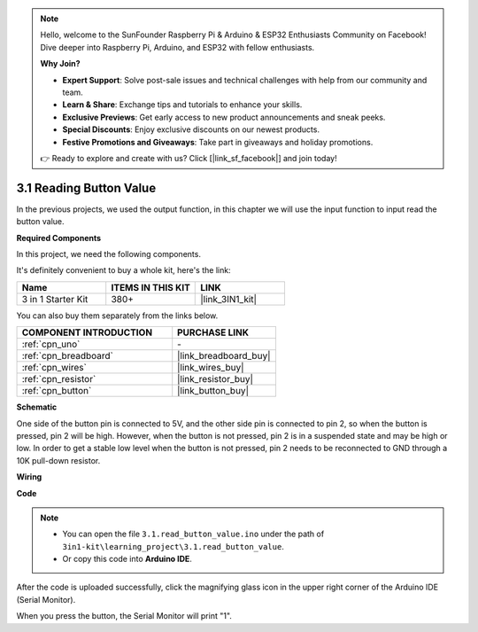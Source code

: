 .. note::

    Hello, welcome to the SunFounder Raspberry Pi & Arduino & ESP32 Enthusiasts Community on Facebook! Dive deeper into Raspberry Pi, Arduino, and ESP32 with fellow enthusiasts.

    **Why Join?**

    - **Expert Support**: Solve post-sale issues and technical challenges with help from our community and team.
    - **Learn & Share**: Exchange tips and tutorials to enhance your skills.
    - **Exclusive Previews**: Get early access to new product announcements and sneak peeks.
    - **Special Discounts**: Enjoy exclusive discounts on our newest products.
    - **Festive Promotions and Giveaways**: Take part in giveaways and holiday promotions.

    👉 Ready to explore and create with us? Click [|link_sf_facebook|] and join today!

.. _ar_button:

3.1 Reading Button Value
==============================================


In the previous projects, we used the output function, in this chapter we will use the input function to input read the button value.

**Required Components**

In this project, we need the following components. 

It's definitely convenient to buy a whole kit, here's the link: 

.. list-table::
    :widths: 20 20 20
    :header-rows: 1

    *   - Name	
        - ITEMS IN THIS KIT
        - LINK
    *   - 3 in 1 Starter Kit
        - 380+
        - |link_3IN1_kit|

You can also buy them separately from the links below.

.. list-table::
    :widths: 30 20
    :header-rows: 1

    *   - COMPONENT INTRODUCTION
        - PURCHASE LINK

    *   - :ref:`cpn_uno`
        - \-
    *   - :ref:`cpn_breadboard`
        - |link_breadboard_buy|
    *   - :ref:`cpn_wires`
        - |link_wires_buy|
    *   - :ref:`cpn_resistor`
        - |link_resistor_buy|
    *   - :ref:`cpn_button`
        - |link_button_buy|

**Schematic**

.. image:: img/circuit_3.1_button.png

One side of the button pin is connected to 5V, 
and the other side pin is connected to pin 2, 
so when the button is pressed, 
pin 2 will be high. However, 
when the button is not pressed, 
pin 2 is in a suspended state and may be high or low. 
In order to get a stable low level when the button is not pressed, 
pin 2 needs to be reconnected to GND through a 10K pull-down resistor.



**Wiring**


.. image:: img/3.1_reading_button_value_bb.png
    :width: 600
    :align: center

**Code**

.. note::

   * You can open the file ``3.1.read_button_value.ino`` under the path of ``3in1-kit\learning_project\3.1.read_button_value``. 
   * Or copy this code into **Arduino IDE**.
   
   


.. raw:: html
    
    <iframe src=https://create.arduino.cc/editor/sunfounder01/b456ff57-4dfb-4231-9d91-f1e9a5777de2/preview?embed style="height:510px;width:100%;margin:10px 0" frameborder=0></iframe>

After the code is uploaded successfully, click the magnifying glass icon in the upper right corner of the Arduino IDE (Serial Monitor).

.. image:: img/sp220614_152922.png

When you press the button, the Serial Monitor will print "1".


